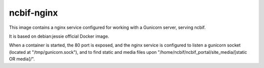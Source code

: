 ===========
ncbif-nginx
===========

This image contains a nginx service configured for working with a Gunicorn
server, serving ncbif.

It is based on debian:jessie official Docker image.

When a container is started, the 80 port is exposed, and the nginx service is
configured to listen a gunicorn socket (located at "/tmp/gunicorn.sock"), and
to find static and media files upon "/home/ncbif/ncbif_portal/site_media/[static OR media]/".
